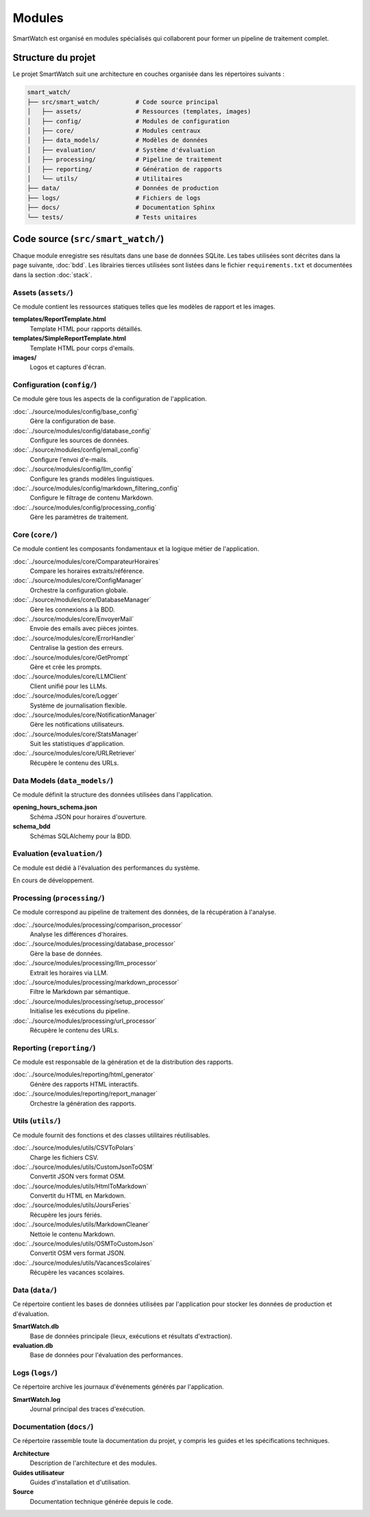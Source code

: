 ========
Modules
========

SmartWatch est organisé en modules spécialisés qui collaborent pour former un pipeline de traitement complet.

Structure du projet
===================

Le projet SmartWatch suit une architecture en couches organisée dans les répertoires suivants :

.. code-block:: text

   smart_watch/
   ├── src/smart_watch/          # Code source principal
   │   ├── assets/               # Ressources (templates, images)
   │   ├── config/               # Modules de configuration
   │   ├── core/                 # Modules centraux
   │   ├── data_models/          # Modèles de données
   │   ├── evaluation/           # Système d'évaluation
   │   ├── processing/           # Pipeline de traitement
   │   ├── reporting/            # Génération de rapports
   │   └── utils/                # Utilitaires
   ├── data/                     # Données de production
   ├── logs/                     # Fichiers de logs
   ├── docs/                     # Documentation Sphinx
   └── tests/                    # Tests unitaires

Code source (``src/smart_watch/``)
==================================

Chaque module enregistre ses résultats dans une base de données SQLite. Les tabes utilisées sont décrites dans la page suivante, :doc:`bdd`.
Les librairies tierces utilisées sont listées dans le fichier ``requirements.txt`` et documentées dans la section :doc:`stack`.

Assets (``assets/``)
--------------------
Ce module contient les ressources statiques telles que les modèles de rapport et les images.

**templates/ReportTemplate.html**
    Template HTML pour rapports détaillés.

**templates/SimpleReportTemplate.html**
    Template HTML pour corps d'emails.

**images/**
    Logos et captures d'écran.

Configuration (``config/``)
---------------------------
Ce module gère tous les aspects de la configuration de l'application.

:doc:`../source/modules/config/base_config`
    Gère la configuration de base.

:doc:`../source/modules/config/database_config`
    Configure les sources de données.

:doc:`../source/modules/config/email_config`
    Configure l'envoi d'e-mails.

:doc:`../source/modules/config/llm_config`
    Configure les grands modèles linguistiques.

:doc:`../source/modules/config/markdown_filtering_config`
    Configure le filtrage de contenu Markdown.

:doc:`../source/modules/config/processing_config`
    Gère les paramètres de traitement.

Core (``core/``)
----------------
Ce module contient les composants fondamentaux et la logique métier de l'application.

:doc:`../source/modules/core/ComparateurHoraires`
    Compare les horaires extraits/référence.

:doc:`../source/modules/core/ConfigManager`
    Orchestre la configuration globale.

:doc:`../source/modules/core/DatabaseManager`
    Gère les connexions à la BDD.

:doc:`../source/modules/core/EnvoyerMail`
    Envoie des emails avec pièces jointes.

:doc:`../source/modules/core/ErrorHandler`
    Centralise la gestion des erreurs.

:doc:`../source/modules/core/GetPrompt`
    Gère et crée les prompts.

:doc:`../source/modules/core/LLMClient`
    Client unifié pour les LLMs.

:doc:`../source/modules/core/Logger`
    Système de journalisation flexible.

:doc:`../source/modules/core/NotificationManager`
    Gère les notifications utilisateurs.

:doc:`../source/modules/core/StatsManager`
    Suit les statistiques d'application.

:doc:`../source/modules/core/URLRetriever`
    Récupère le contenu des URLs.

Data Models (``data_models/``)
------------------------------
Ce module définit la structure des données utilisées dans l'application.

**opening_hours_schema.json**
    Schéma JSON pour horaires d'ouverture.

**schema_bdd**
    Schémas SQLAlchemy pour la BDD.

Evaluation (``evaluation/``)
----------------------------
Ce module est dédié à l'évaluation des performances du système.

En cours de développement.

Processing (``processing/``)
----------------------------
Ce module correspond au pipeline de traitement des données, de la récupération à l'analyse.

:doc:`../source/modules/processing/comparison_processor`
    Analyse les différences d'horaires.

:doc:`../source/modules/processing/database_processor`
    Gère la base de données.

:doc:`../source/modules/processing/llm_processor`
    Extrait les horaires via LLM.

:doc:`../source/modules/processing/markdown_processor`
    Filtre le Markdown par sémantique.

:doc:`../source/modules/processing/setup_processor`
    Initialise les exécutions du pipeline.

:doc:`../source/modules/processing/url_processor`
    Récupère le contenu des URLs.

Reporting (``reporting/``)
--------------------------
Ce module est responsable de la génération et de la distribution des rapports.

:doc:`../source/modules/reporting/html_generator`
    Génère des rapports HTML interactifs.

:doc:`../source/modules/reporting/report_manager`
    Orchestre la génération des rapports.

Utils (``utils/``)
------------------
Ce module fournit des fonctions et des classes utilitaires réutilisables.

:doc:`../source/modules/utils/CSVToPolars`
    Charge les fichiers CSV.

:doc:`../source/modules/utils/CustomJsonToOSM`
    Convertit JSON vers format OSM.

:doc:`../source/modules/utils/HtmlToMarkdown`
    Convertit du HTML en Markdown.

:doc:`../source/modules/utils/JoursFeries`
    Récupère les jours fériés.

:doc:`../source/modules/utils/MarkdownCleaner`
    Nettoie le contenu Markdown.

:doc:`../source/modules/utils/OSMToCustomJson`
    Convertit OSM vers format JSON.

:doc:`../source/modules/utils/VacancesScolaires`
    Récupère les vacances scolaires.

Data (``data/``)
----------------
Ce répertoire contient les bases de données utilisées par l'application pour stocker les données de production et d'évaluation.

**SmartWatch.db**
    Base de données principale (lieux, exécutions et résultats d'extraction).

**evaluation.db**
    Base de données pour l'évaluation des performances.

Logs (``logs/``)
----------------
Ce répertoire archive les journaux d'événements générés par l'application.

**SmartWatch.log**
    Journal principal des traces d'exécution.

Documentation (``docs/``)
-------------------------
Ce répertoire rassemble toute la documentation du projet, y compris les guides et les spécifications techniques.

**Architecture**
    Description de l'architecture et des modules.

**Guides utilisateur**
    Guides d'installation et d'utilisation.

**Source**
    Documentation technique générée depuis le code.
